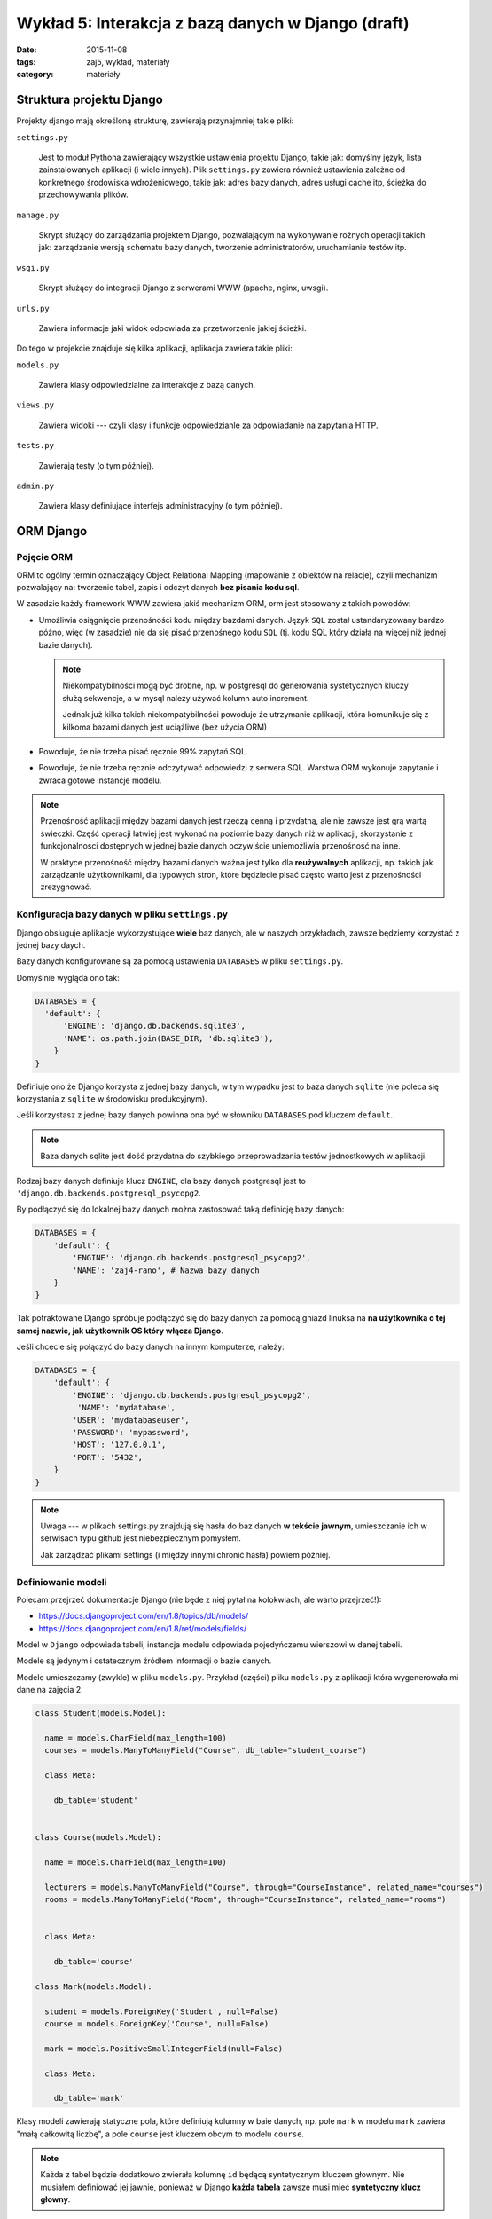 Wykład 5: Interakcja z bazą danych w Django (draft)
===================================================

:date: 2015-11-08
:tags: zaj5, wykład, materiały
:category: materiały

Struktura projektu Django
-------------------------

Projekty django mają określoną strukturę, zawierają przynajmniej takie pliki:

``settings.py``

  Jest to moduł Pythona zawierający wszystkie ustawienia projektu Django,
  takie jak: domyślny język, lista zainstalowanych aplikacji (i wiele innych).
  Plik ``settings.py`` zawiera również ustawienia zależne od konkretnego
  środowiska wdrożeniowego, takie jak: adres bazy danych, adres usługi
  cache itp, ścieżka do przechowywania plików.

``manage.py``

  Skrypt służący do zarządzania projektem Django, pozwalającym na wykonywanie
  rożnych operacji takich jak: zarządzanie wersją schematu bazy danych,
  tworzenie administratorów, uruchamianie testów itp.

``wsgi.py``

  Skrypt służący do integracji Django z serwerami WWW (apache, nginx, uwsgi).

``urls.py``

  Zawiera informacje jaki widok odpowiada za przetworzenie jakiej ścieżki.

Do tego w projekcie znajduje się kilka aplikacji, aplikacja zawiera takie pliki:


``models.py``

  Zawiera klasy odpowiedzialne za interakcje z bazą danych.

``views.py``

  Zawiera widoki --- czyli klasy i funkcje odpowiedzianle za odpowiadanie
  na zapytania HTTP.

``tests.py``

  Zawierają testy (o tym później).

``admin.py``

  Zawiera klasy definiujące interfejs administracyjny (o tym później).

ORM Django
----------

Pojęcie ORM
***********

ORM to ogólny termin oznaczający Object Relational Mapping (mapowanie
z obiektów na relacje), czyli mechanizm pozwalający na: tworzenie tabel,
zapis i odczyt danych **bez pisania kodu sql**.

W zasadzie każdy framework WWW zawiera jakiś mechanizm ORM, orm jest
stosowany z takich powodów:

* Umożliwia osiągnięcie przenośności kodu między bazdami danych. Język ``SQL``
  został ustandaryzowany bardzo późno, więc (w zasadzie) nie da się pisać
  przenośnego kodu ``SQL`` (tj. kodu SQL który działa na więcej niż jednej
  bazie danych).

  .. note::

    Niekompatybilności mogą być drobne, np. w postgresql do generowania
    systetycznych kluczy służą sekwencje, a w mysql nalezy używać kolumn
    auto increment.

    Jednak już kilka takich niekompatybilności powoduje że utrzymanie aplikacji,
    która komunikuje się z kilkoma bazami danych jest uciążliwe (bez użycia ORM)

* Powoduje, że nie trzeba pisać ręcznie 99% zapytań SQL.
* Powoduje, że nie trzeba ręcznie odczytywać odpowiedzi z serwera SQL. Warstwa ORM
  wykonuje zapytanie i zwraca gotowe instancje modelu.

.. note::

  Przenośność aplikacji między bazami danych jest rzeczą cenną i przydatną,
  ale nie zawsze jest grą wartą świeczki. Część operacji łatwiej jest wykonać 
  na poziomie bazy danych niż w aplikacji, skorzystanie z funkcjonalności
  dostępnych w jednej bazie danych oczywiście uniemożliwia przenośność na inne.

  W praktyce przenośność między bazami danych ważna jest tylko dla
  **reużywalnych** aplikacji, np. takich jak zarządzanie użytkownikami, dla
  typowych stron, które będziecie pisać często warto jest z przenośności
  zrezygnować.


Konfiguracja bazy danych w pliku ``settings.py``
************************************************

Django obsluguje aplikacje wykorzystujące **wiele** baz danych, ale w naszych
przykładach, zawsze będziemy korzystać z jednej bazy daych.

Bazy danych konfigurowane są za pomocą ustawienia ``DATABASES`` w pliku
``settings.py``.

Domyślnie wygląda ono tak:

.. code-block:: python

  DATABASES = {
    'default': {
        'ENGINE': 'django.db.backends.sqlite3',
        'NAME': os.path.join(BASE_DIR, 'db.sqlite3'),
      }
  }

Definiuje ono że Django korzysta z jednej bazy danych, w tym wypadku jest to
baza danych ``sqlite`` (nie poleca się korzystania z ``sqlite`` w środowisku
produkcyjnym).

Jeśli korzystasz z jednej bazy danych powinna ona być w słowniku ``DATABASES``
pod kluczem ``default``.

.. note::

  Baza danych sqlite jest dość przydatna do szybkiego przeprowadzania testów
  jednostkowych w aplikacji.


Rodzaj bazy danych definiuje klucz ``ENGINE``, dla bazy danych postgresql
jest to ``'django.db.backends.postgresql_psycopg2``.

By podłączyć się do lokalnej bazy danych można zastosować taką definicję 
bazy danych:

.. code-block:: python

  DATABASES = {
      'default': {
          'ENGINE': 'django.db.backends.postgresql_psycopg2',
          'NAME': 'zaj4-rano', # Nazwa bazy danych
      }
  }

Tak potraktowane Django spróbuje podłączyć się do bazy danych za pomocą gniazd
linuksa na **na użytkownika o tej samej nazwie, jak użytkownik OS który
włącza Django**.

Jeśli chcecie się połączyć do bazy danych na innym komputerze, należy:

.. code-block:: python

  DATABASES = {
      'default': {
          'ENGINE': 'django.db.backends.postgresql_psycopg2',
           'NAME': 'mydatabase',
          'USER': 'mydatabaseuser',
          'PASSWORD': 'mypassword',
          'HOST': '127.0.0.1',
          'PORT': '5432',
      }
  }

.. note::

  Uwaga --- w plikach settings.py znajdują się hasła do baz danych **w tekście
  jawnym**, umieszczanie ich w serwisach typu github jest niebezpiecznym pomysłem.

  Jak zarządzać plikami settings (i między innymi chronić hasła) powiem później.

Definiowanie modeli
*******************

Polecam przejrzeć dokumentacje Django (nie będe z niej pytał na kolokwiach,
ale warto przejrzeć!):

* https://docs.djangoproject.com/en/1.8/topics/db/models/
* https://docs.djangoproject.com/en/1.8/ref/models/fields/

Model w ``Django`` odpowiada tabeli, instancja modelu odpowiada pojedyńczemu
wierszowi w danej tabeli.

Modele są jedynym i ostatecznym źródłem informacji o bazie danych.

Modele umieszczamy (zwykle) w pliku ``models.py``. Przykład (części) pliku
``models.py`` z aplikacji która wygenerowała mi dane na zajęcia 2.

.. code-block:: python

  class Student(models.Model):

    name = models.CharField(max_length=100)
    courses = models.ManyToManyField("Course", db_table="student_course")

    class Meta:

      db_table='student'


  class Course(models.Model):

    name = models.CharField(max_length=100)

    lecturers = models.ManyToManyField("Course", through="CourseInstance", related_name="courses")
    rooms = models.ManyToManyField("Room", through="CourseInstance", related_name="rooms")


    class Meta:

      db_table='course'

  class Mark(models.Model):

    student = models.ForeignKey('Student', null=False)
    course = models.ForeignKey('Course', null=False)

    mark = models.PositiveSmallIntegerField(null=False)

    class Meta:

      db_table='mark'

Klasy modeli zawierają statyczne pola, które definiują kolumny w baie danych,
np. pole ``mark`` w modelu ``mark`` zawiera "małą całkowitą liczbę", a
pole ``course`` jest kluczem obcym to modelu ``course``.

.. note::

  Każda z tabel będzie dodatkowo zwierała kolumnę ``id`` będącą syntetycznym
  kluczem głownym. Nie musiałem definiować jej jawnie, ponieważ w Django
  **każda tabela** zawsze musi mieć **syntetyczny klucz głowny**.

Dodatkowo każdy model może (nie musi!) zawierać wewnętrzną klasę ``Meta``, która
zawiera informacje opisujące **cały model** --- albo przynajmniej
**więcej niż jedną kolumnę**, jedno z pól ``Meta`` pozwala określić jawnie nazwę
tabeli.

Samo zdefiniowanie modelu nie powoduje, że tabelka automagicznie znajdzie się 
w bazie danych.

.. note::

  Mechanizm którego Django używa do odczytiwania kolumn z modeli i generowania
  wszystkich metod modelu (o tym dokładnie jakie metody są generowane powiem
  w dalszej części wykładu), jest bardzo ciekawy, jednak dość zaawansowany
  (i słabo udokumentowany, najlepsza dokumentacja procesu --- którą znam
  to książka `"The Django Book" <http://www.djangobook.com/en/2.0/index.html>`__,
  która jednak dotyczy django ``1.0``. czyli bardzo starego.

  Generalnie mechanizm ten używa metaklas, które pozwalają na zmiane zawartości
  typu przed jego zdefiniowaniem.

  W innych językach by osiągnąc tego typu rozwiązania po prostu pisze się
  generatory kodu (np. JPA w Javie SE potrzebowała generatorów kodu dla
  bardziej zaawansowanych zastosowań).



Pojęcie migracji
****************

W praktyce nie da się stworzyć aplikacji na zasadzie: "Napiszmy wszystkie modele,
stwórzmy bazę danych i wgrajmy ją na serwer", aplikacja ewoluuje, baza danych
musi ewolować z nią. Dotyczy to również **produkcyjnej bazy danych**.

Django ewoluuje bazę danych za pomocą migracji, migracje to specjalne pliki
Pythona, które opisują stan tabel powiązanych z daną aplikacją,
w jakiejś chwili czasu (modele opisują stan bazy danych **w chwili aktualnej**).

Django zapamiętuje która wersja aplikacji jest zainstalowana w danej bazie danych,
i może zmigrować dane z bazy danych do wersji najnowszej.

Tworzenie migracji
******************

By stworzyć migrację należy napisać polecenie:

.. code-block:: bash

  ./manage.py makemigrations

powstanie nam wtedy katalog ``migrations``, zawierający plik ``0001_initial.py``,
czyli pierwszą migrację do wgrania do bazy danych.

Z zawartością podobną do:

.. code-block:: python

  class Migration(migrations.Migration):

    dependencies = [
    ]

    operations = [
        migrations.CreateModel(
            name='Course',
            fields=[
                ('id', models.AutoField(verbose_name='ID', auto_created=True, serialize=False, primary_key=True)),
                ('name', models.CharField(max_length=100)),
            ],
        ),
        migrations.CreateModel(
            name='Mark',
            fields=[
                ('id', models.AutoField(verbose_name='ID', auto_created=True, serialize=False, primary_key=True)),
                ('mark', models.PositiveSmallIntegerField()),
                ('course', models.ForeignKey(to='zaj2_schema_app.Course')),
            ],
        ),
        migrations.CreateModel(
            name='Student',
            fields=[
                ('id', models.AutoField(verbose_name='ID', auto_created=True, serialize=False, primary_key=True)),
                ('name', models.CharField(max_length=100)),
                ('courses', models.ManyToManyField(db_table='student_course', to='zaj2_schema_app.Course')),
            ],
        ),
        migrations.AddField(
            model_name='mark',
            name='student',
            field=models.ForeignKey(to='zaj2_schema_app.Student'),
        ),
    ]

Plik ten zawiera instrukcje pozwalające zainstalowanie tabel opisanych
w pliku ``models.py``.

Jeśli dokonasz jakichś zmian w pliku ``models.py`` i ponownie wykonasz
``./manage.py makemigrations`` w katalogu ``migrations`` pojawi się kolejny
plik, którego nazwa zaczyna się od ``0002``. Np. jeśli postanowie zmienić
nazwy tabel, mighracja może wyglądać tak:

.. code-block:: python


  class Migration(migrations.Migration):

      dependencies = [
          ('zaj2_schema_app', '0001_initial'),
      ]

      operations = [
          migrations.AlterModelTable(
              name='course',
              table='course',
          ),
          migrations.AlterModelTable(
              name='mark',
              table='mark',
          ),
          migrations.AlterModelTable(
              name='student',
              table='student',
          ),
      ]

Tutaj proszę zwrócić uwagę na pole ``dependencies``, określa ono porządek
migracji, tj. mówi że przed wgraniem danej migracji wgrana musi być migracja
o nazwie: ``0001_initial`` z aplikacji: ``zaj2_schema_app``.

.. note::

  Migracje mogą służyć do **fajniejszych** rzeczy niż wgrywanie zmian
  generowanych z plików ``models.py``, mogą na przykład wygrywać napisany
  przez Was kod SQL, który definiuje dodatkowe funkcjonalności w bazie danych.

Wgrywanie migracji do bazy danych
*********************************

Samo stworzenie migracji, również, nie spowoduje że nowy schemat automagicznie
pojawi się a bazie danych, w tym celu należy wydać polecenie:

.. code-block:: bash

  ./manage.py migrate

Wykonywanie zapytań z Django ORM
--------------------------------

Dodawanie danych
----------------

By dodać dane do bazy danych należy stworzyć instancję modelu a następnie
wywołać na niej funkcje save.

.. code-block:: python:

  >>> s = Student()
  >>> s.name="foo"
  >>> s.id is None # ID nadaje dopiero baza danych
  True
  >>> s.save() # Zapisanie do bazy danch
  >>> s.id # Id jest już dostępne.
  1001

.. note::

  Nie jest to wydajna metoda kiedy chcecie dodać np. milion rekordów,
  by stworzyć takie zapytanie należy skorzystać z metody
  `bulk_create <https://docs.djangoproject.com/en/1.8/ref/models/querysets/#bulk-create>`__

Tak samo wykonuje się polecenia update, jeśli zmienię stworzony obiekt student,
to wywołanie metody ``save`` wykona polecenie update.

Wykonywanie selectów
********************

Do interakcji z bazą danych służy atrybut ``objects`` na klasie reprezenującej
model.

By wybrać wszystkich studentów muszę napisać:

.. code-block:: python

  from zaj2_schema_app.models import *
  studenci = Student.objects.all()
  >>> studenci[0].name
  'Rebecca Maille'

By sprawdzić jakie zapytanie zostanie wykonane można napisać:

.. code-block:: python

  >>> print(str(studenci.query))
  SELECT "student"."id", "student"."name" FROM "student"

Zauważcie, że zapytanie to zwraca obiekty typu student.

.. note::

  Funkcja objects zwraca dość specyficzny typ, a mianowicie
  ``django.db.models.query.py``, możecie o nim myśleć jak o liście.

  Faktycznie quersyet jest obiektem **leniwym**, tj. w chwili wywołania
  ``studenci = Student.objects.all()`` żadne zapytanie nie trafi do bazy danych,
  zapytanie trafi do bazy danych kiedy odczytuje się dane z QuerySeta.

  Dokładne zasady ewaluowania querysetów `opisane są tutaj
  <https://docs.djangoproject.com/en/1.8/ref/models/querysets/#when-querysets-are-evaluated>`__.

Wykonywanie selectów, filtrowanie danych
****************************************

Do filtrowania służy funkcja ``filter``, która pozwala wybierać wiersze z
tabeli, np. by wybrać studenta o określonym imieniu należy:

.. code-block:: python

  Student.objects.filter(name= 'Rebecca Maille')

W tym wypadku zostanie wykonane zapytanie:

.. code-block:: sql

  'SELECT "student"."id", "student"."name" FROM "student" WHERE "student"."name" = Rebecca Maille'

Wybieranie modeli po kluczu głównym
***********************************

Domyślnie klucz głowny jest w kolumnie o nazwie ``id``, można stworzyć własny
klucz głowny w kolumnie o innej nazwie. By wybrać dane względem klucza głownego
zawsze można użyć filtru ``pk=``, który wybierze dane względem klucza głownego,
bez względu na nazwę kolumny.

.. code-block:: python

  Student.objects.filter(pk= 1)

Zwróci:

.. code-block:: python

  'SELECT "student"."id", "student"."name" FROM "student" WHERE "student"."id" = 1'

Szablony Django
---------------

.. note::

  Jest to materiał trochę dodatkowy, zapoznanie się z nim nie jest wymagane do
  zaliczenia następnych zajęć. Ale może to zaliczenie znacznie ulatwić,
  poniważ za pomocą szablonów django **łatwiej** będzie Wam pisać kod html.

Filozofia szablonów Django
**************************

Szablony django powstały dość późno, i architektura bazuje na zdiagnozowanych
problemach z innymi silnikami szablonów: ``JSP`` i ``PHP``.

JSP i PHP pozwalało na umieszczanie wewnątrz szablonow dowolnego kodu,
JSP pozwalało na wykonywanie kodu Javy, a PHP na wykonywanie kodu PHP.
Programiści Django stwierdzili że nie jest to najlepsze rozwiązanie, ponieważ
powoduje że w szablonach zaczyna pojawiać się **logika** aplikacji, co jest
niepożądane.

Kod szablonów nie powinien:

* Sprawdzać uprawnień do wykonywania zadaia.
* Wykonywać zapytań SQL (w Django: konstruować nowych querysetów)
* Robić nietrywialnego przetwarzania dnaych.

Tworzenie szablonów
*******************

Szablony Django to pliki HTML z dodatkowymi tagami (język opiszę za chwilę),
zwykle umieszczamy je w katalogu ``templates`` w danej aplikacji.

Jeśli mam aplikację ``zaj4`` to szablony powinienem umieścić w katalogu:
``templates/zaj4``, tak by aplikacja wyglądała tak::

  zaj4/
    templates/
      zaj4/
        students.html
    admin.py
    models.py
    views.py
    ...

By wykorzystać szablon ``students.html`` muszę w widoku wykonać następujący
kawałek kodu:

.. code-block:: python

  from django.shortcuts import render

  from .models import Students

  def index(request):
      students = Question.objects.order_by('name') # lisa studentów
      template = loader.get_template('zaj4/students.html') # Ładuje szablon
      context = {'students': students} # Definiuje dane z których korzysta szablon
      return HttpResponse(template.render(context)) # Wyświetlam szablon i tworzę odpowiedź

Język szablonów Django
**********************

Język szablonów django zawiera dwie konstrukcje:

* Wyświetlenie zmiennej ``{{ zmienna }}``.
* Wykonanie tagu ``{% tag %}``

Zmienna do wyświetlenia musi znajdować się w kontekście, jeśli jej brakuje
nic nie zostanie wyświetlone.

Mogę też odwołać się do atrybutów zmiennej: ``{{ student.name }}`` wyświetli mi
imię i nazwisko studenta.

Tagi w Django
*************

Tag ``{% for %}``
^^^^^^^^^^^^^^^^^

Tag ``for`` służy do iteracji i np. tworzenia wylistowań:

.. code-block:: html

  <ul>
  {% for student in students %}
      <li>{{ student.name }}</li>
  {% empty %}
    <li>Sorry, no students in this list.</li>
  {% endfor %}
  </ul>

Tag ``{% if %}``
^^^^^^^^^^^^^^^^

Tag ``if`` służy wykonuje instrukcję warunkową:

.. code-block:: html

  <ul>
  {% if students %}
    {% for student in students %}
      <li>{{ student.name }}</li>
    {% endfor %}
  {% else %}
    <li>Sorry, no students in this list.</li>
  {% endif %}
  </ul>



